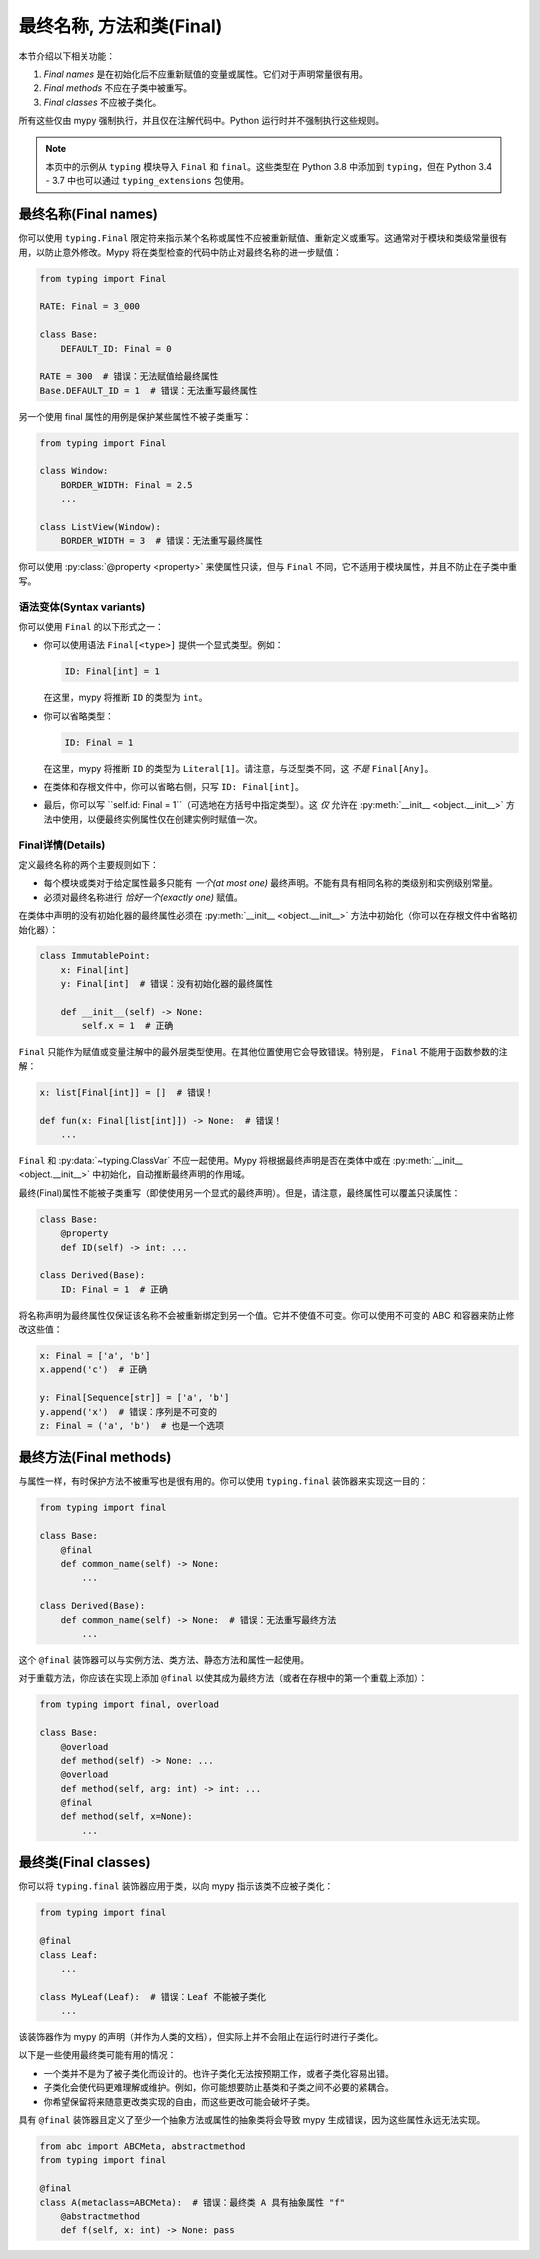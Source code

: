 .. _final_attrs:

最终名称, 方法和类(Final)
================================

本节介绍以下相关功能：

1. *Final names* 是在初始化后不应重新赋值的变量或属性。它们对于声明常量很有用。
2. *Final methods* 不应在子类中被重写。
3. *Final classes* 不应被子类化。

所有这些仅由 mypy 强制执行，并且仅在注解代码中。Python 运行时并不强制执行这些规则。

.. note::

    本页中的示例从 ``typing`` 模块导入 ``Final`` 和 ``final``。这些类型在 Python 3.8 中添加到 ``typing``，但在 Python 3.4 - 3.7 中也可以通过 ``typing_extensions`` 包使用。

最终名称(Final names)
----------------------

你可以使用 ``typing.Final`` 限定符来指示某个名称或属性不应被重新赋值、重新定义或重写。这通常对于模块和类级常量很有用，以防止意外修改。Mypy 将在类型检查的代码中防止对最终名称的进一步赋值：

.. code-block:: python

   from typing import Final

   RATE: Final = 3_000

   class Base:
       DEFAULT_ID: Final = 0

   RATE = 300  # 错误：无法赋值给最终属性
   Base.DEFAULT_ID = 1  # 错误：无法重写最终属性

另一个使用 final 属性的用例是保护某些属性不被子类重写：

.. code-block:: python

   from typing import Final

   class Window:
       BORDER_WIDTH: Final = 2.5
       ...

   class ListView(Window):
       BORDER_WIDTH = 3  # 错误：无法重写最终属性

你可以使用 :py:class:`@property <property>` 来使属性只读，但与 ``Final`` 不同，它不适用于模块属性，并且不防止在子类中重写。

语法变体(Syntax variants)
******************************

你可以使用 ``Final`` 的以下形式之一：

* 你可以使用语法 ``Final[<type>]`` 提供一个显式类型。例如：

  .. code-block:: python

     ID: Final[int] = 1

  在这里，mypy 将推断 ``ID`` 的类型为 ``int``。

* 你可以省略类型：

  .. code-block:: python

     ID: Final = 1

  在这里，mypy 将推断 ``ID`` 的类型为 ``Literal[1]``。请注意，与泛型类不同，这 *不是* ``Final[Any]``。

* 在类体和存根文件中，你可以省略右侧，只写 ``ID: Final[int]``。

* 最后，你可以写 ``self.id: Final = 1``（可选地在方括号中指定类型）。这 *仅* 允许在 :py:meth:`__init__ <object.__init__>` 方法中使用，以便最终实例属性仅在创建实例时赋值一次。

Final详情(Details)
**************************

定义最终名称的两个主要规则如下：

* 每个模块或类对于给定属性最多只能有 *一个(at most one)* 最终声明。不能有具有相同名称的类级别和实例级别常量。

* 必须对最终名称进行 *恰好一个(exactly one)* 赋值。

在类体中声明的没有初始化器的最终属性必须在 :py:meth:`__init__ <object.__init__>` 方法中初始化（你可以在存根文件中省略初始化器）：

.. code-block:: python

   class ImmutablePoint:
       x: Final[int]
       y: Final[int]  # 错误：没有初始化器的最终属性

       def __init__(self) -> None:
           self.x = 1  # 正确

``Final`` 只能作为赋值或变量注解中的最外层类型使用。在其他位置使用它会导致错误。特别是， ``Final`` 不能用于函数参数的注解：

.. code-block:: python

   x: list[Final[int]] = []  # 错误！

   def fun(x: Final[list[int]]) -> None:  # 错误！
       ...

``Final`` 和 :py:data:`~typing.ClassVar` 不应一起使用。Mypy 将根据最终声明是否在类体中或在 :py:meth:`__init__ <object.__init__>` 中初始化，自动推断最终声明的作用域。

最终(Final)属性不能被子类重写（即使使用另一个显式的最终声明）。但是，请注意，最终属性可以覆盖只读属性：

.. code-block:: python

   class Base:
       @property
       def ID(self) -> int: ...

   class Derived(Base):
       ID: Final = 1  # 正确

将名称声明为最终属性仅保证该名称不会被重新绑定到另一个值。它并不使值不可变。你可以使用不可变的 ABC 和容器来防止修改这些值：

.. code-block:: python

   x: Final = ['a', 'b']
   x.append('c')  # 正确

   y: Final[Sequence[str]] = ['a', 'b']
   y.append('x')  # 错误：序列是不可变的
   z: Final = ('a', 'b')  # 也是一个选项

最终方法(Final methods)
--------------------------

与属性一样，有时保护方法不被重写也是很有用的。你可以使用 ``typing.final`` 装饰器来实现这一目的：

.. code-block:: python

   from typing import final

   class Base:
       @final
       def common_name(self) -> None:
           ...

   class Derived(Base):
       def common_name(self) -> None:  # 错误：无法重写最终方法
           ...

这个 ``@final`` 装饰器可以与实例方法、类方法、静态方法和属性一起使用。

对于重载方法，你应该在实现上添加 ``@final`` 以使其成为最终方法（或者在存根中的第一个重载上添加）：

.. code-block:: python

   from typing import final, overload

   class Base:
       @overload
       def method(self) -> None: ...
       @overload
       def method(self, arg: int) -> int: ...
       @final
       def method(self, x=None):
           ...

最终类(Final classes)
--------------------------

你可以将 ``typing.final`` 装饰器应用于类，以向 mypy 指示该类不应被子类化：

.. code-block:: python

   from typing import final

   @final
   class Leaf:
       ...

   class MyLeaf(Leaf):  # 错误：Leaf 不能被子类化
       ...

该装饰器作为 mypy 的声明（并作为人类的文档），但实际上并不会阻止在运行时进行子类化。

以下是一些使用最终类可能有用的情况：

* 一个类并不是为了被子类化而设计的。也许子类化无法按预期工作，或者子类化容易出错。
* 子类化会使代码更难理解或维护。例如，你可能想要防止基类和子类之间不必要的紧耦合。
* 你希望保留将来随意更改类实现的自由，而这些更改可能会破坏子类。

具有 ``@final`` 装饰器且定义了至少一个抽象方法或属性的抽象类将会导致 mypy 生成错误，因为这些属性永远无法实现。

.. code-block:: python

    from abc import ABCMeta, abstractmethod
    from typing import final

    @final
    class A(metaclass=ABCMeta):  # 错误：最终类 A 具有抽象属性 "f"
        @abstractmethod
        def f(self, x: int) -> None: pass
